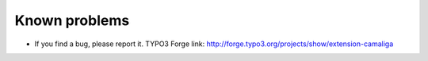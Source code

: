 ﻿

.. ==================================================
.. FOR YOUR INFORMATION
.. --------------------------------------------------
.. -*- coding: utf-8 -*- with BOM.

.. ==================================================
.. DEFINE SOME TEXTROLES
.. --------------------------------------------------
.. role::   underline
.. role::   typoscript(code)
.. role::   ts(typoscript)
   :class:  typoscript
.. role::   php(code)


Known problems
--------------

- If you find a bug, please report it. TYPO3 Forge link:
  `http://forge.typo3.org/projects/show/extension-camaliga
  <http://forge.typo3.org/projects/show/extension-camaliga>`_

